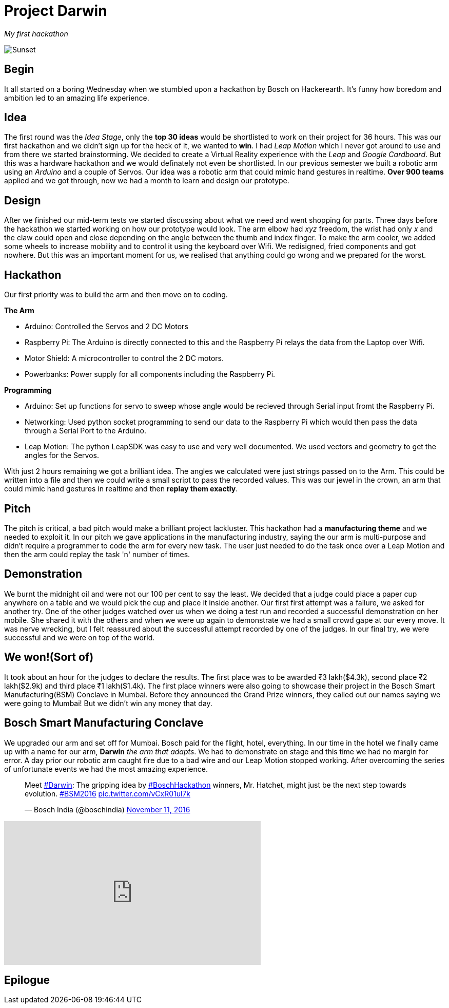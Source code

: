 = Project Darwin 

_My first hackathon_

image::team.jpg[Sunset]

== Begin

It all started on a boring Wednesday when we stumbled upon a hackathon by Bosch on Hackerearth. It's funny how boredom and ambition led to an amazing life experience.

== Idea
The first round was the _Idea Stage_, only the *top 30 ideas* would be shortlisted to work on their project for 36 hours. This was our first hackathon and we didn't sign up for the heck of it, we wanted to *win*. I had _Leap Motion_ which I never got around to use and from there we started brainstorming. We decided to create a Virtual Reality experience with the _Leap_ and _Google Cardboard_. But this was a hardware hackathon and we would definately not even be shortlisted. In our previous semester we built a robotic arm using an _Arduino_ and a couple of Servos. Our idea was a robotic arm that could mimic hand gestures in realtime. *Over 900 teams* applied and we got through, now we had a month to learn and design our prototype.

== Design

After we finished our mid-term tests we started discussing about what we need and went shopping for parts. Three days before the hackathon we started working on how our prototype would look. The arm elbow had _xyz_ freedom, the wrist had only _x_ and the claw could open and close depending on the angle between the thumb and index finger. To make the arm cooler, we added some wheels to increase mobility and to control it using the keyboard over Wifi. We redisigned, fried components and got nowhere. But this was an important moment for us, we realised that anything could go wrong and we prepared for the worst. 

== Hackathon

Our first priority was to build the arm and then move on to coding.

.*The Arm*
* Arduino: Controlled the Servos and 2 DC Motors 
* Raspberry Pi: The Arduino is directly connected to this and the Raspberry Pi relays the data from the Laptop over Wifi.
* Motor Shield: A microcontroller to control the 2 DC motors.
* Powerbanks: Power supply for all components including the Raspberry Pi.

.*Programming*
* Arduino: Set up functions for servo to sweep whose angle would be recieved through Serial input fromt the Raspberry Pi.
* Networking: Used python socket programming to send our data to the Raspberry Pi which would then pass the data through a Serial Port to the Arduino.
* Leap Motion: The python LeapSDK was easy to use and very well documented. We used vectors and geometry to get the angles for the Servos.

With just 2 hours remaining we got a brilliant idea. The angles we calculated were just strings passed on to the Arm. This could be written into a file and then we could write a small script to pass the recorded values. This was our jewel in the crown, an arm that could mimic hand gestures in realtime and then *replay them exactly*.

== Pitch

The pitch is critical, a bad pitch would make a brilliant project lackluster. This hackathon had a *manufacturing theme* and we needed to exploit it. In our pitch we gave applications in the manufacturing industry, saying the our arm is multi-purpose and didn't require a programmer to code the arm for every new task. The user just needed to do the task once over a Leap Motion and then the arm could replay the task 'n' number of times.

== Demonstration

We burnt the midnight oil and were not our 100 per cent to say the least. We decided that a judge could place a paper cup anywhere on a table and we would pick the cup and place it inside another. Our first first attempt was a failure, we asked for another try. One of the other judges watched over us when we doing a test run and recorded a successful demonstration on her mobile. She shared it with the others and when we were up again to demonstrate we had a small crowd gape at our every move. It was nerve wrecking, but I felt reassured about the successful attempt recorded by one of the judges. In our final try, we were successful and we were on top of the world.

== We won!(Sort of)

It took about an hour for the judges to declare the results. The first place was to be awarded ₹3 lakh($4.3k), second place ₹2 lakh($2.9k) and third place ₹1 lakh($1.4k). The first place winners were also going to showcase their project in the Bosch Smart Manufacturing(BSM) Conclave in Mumbai. Before they announced the Grand Prize winners, they called out our names saying we were going to Mumbai! But we didn't win any money that day.

== Bosch Smart Manufacturing Conclave

We upgraded our arm and set off for Mumbai. Bosch paid for the flight, hotel, everything. In our time in the hotel we finally came up with a name for our arm, *Darwin* _the arm that adapts_. We had to demonstrate on stage and this time we had no margin for error. A day prior our robotic arm caught fire due to a bad wire and our Leap Motion stopped working. After overcoming the series of unfortunate events we had the most amazing experience.

pass:[<blockquote class="twitter-tweet" data-lang="en"><p lang="en" dir="ltr">Meet <a href="https://twitter.com/hashtag/Darwin?src=hash">#Darwin</a>: The gripping idea by <a href="https://twitter.com/hashtag/BoschHackathon?src=hash">#BoschHackathon</a> winners, Mr. Hatchet, might just be the next step towards evolution. <a href="https://twitter.com/hashtag/BSM2016?src=hash">#BSM2016</a> <a href="https://t.co/vCxR01ul7k">pic.twitter.com/vCxR01ul7k</a></p>&mdash; Bosch India (@boschindia) <a href="https://twitter.com/boschindia/status/797042650142519297">November 11, 2016</a></blockquote>
<script async src="//platform.twitter.com/widgets.js" charset="utf-8"></script>]

video::pKrh6pd3IKg[youtube, height = 280, width = 500] 

== Epilogue












